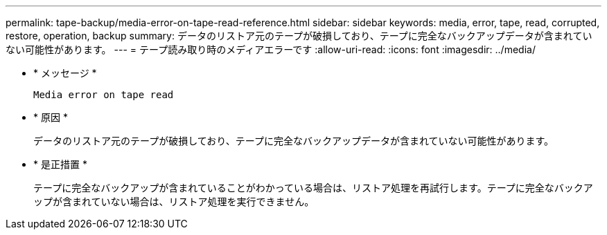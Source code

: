 ---
permalink: tape-backup/media-error-on-tape-read-reference.html 
sidebar: sidebar 
keywords: media, error, tape, read, corrupted, restore, operation, backup 
summary: データのリストア元のテープが破損しており、テープに完全なバックアップデータが含まれていない可能性があります。 
---
= テープ読み取り時のメディアエラーです
:allow-uri-read: 
:icons: font
:imagesdir: ../media/


[role="lead"]
* * メッセージ *
+
`Media error on tape read`

* * 原因 *
+
データのリストア元のテープが破損しており、テープに完全なバックアップデータが含まれていない可能性があります。

* * 是正措置 *
+
テープに完全なバックアップが含まれていることがわかっている場合は、リストア処理を再試行します。テープに完全なバックアップが含まれていない場合は、リストア処理を実行できません。


